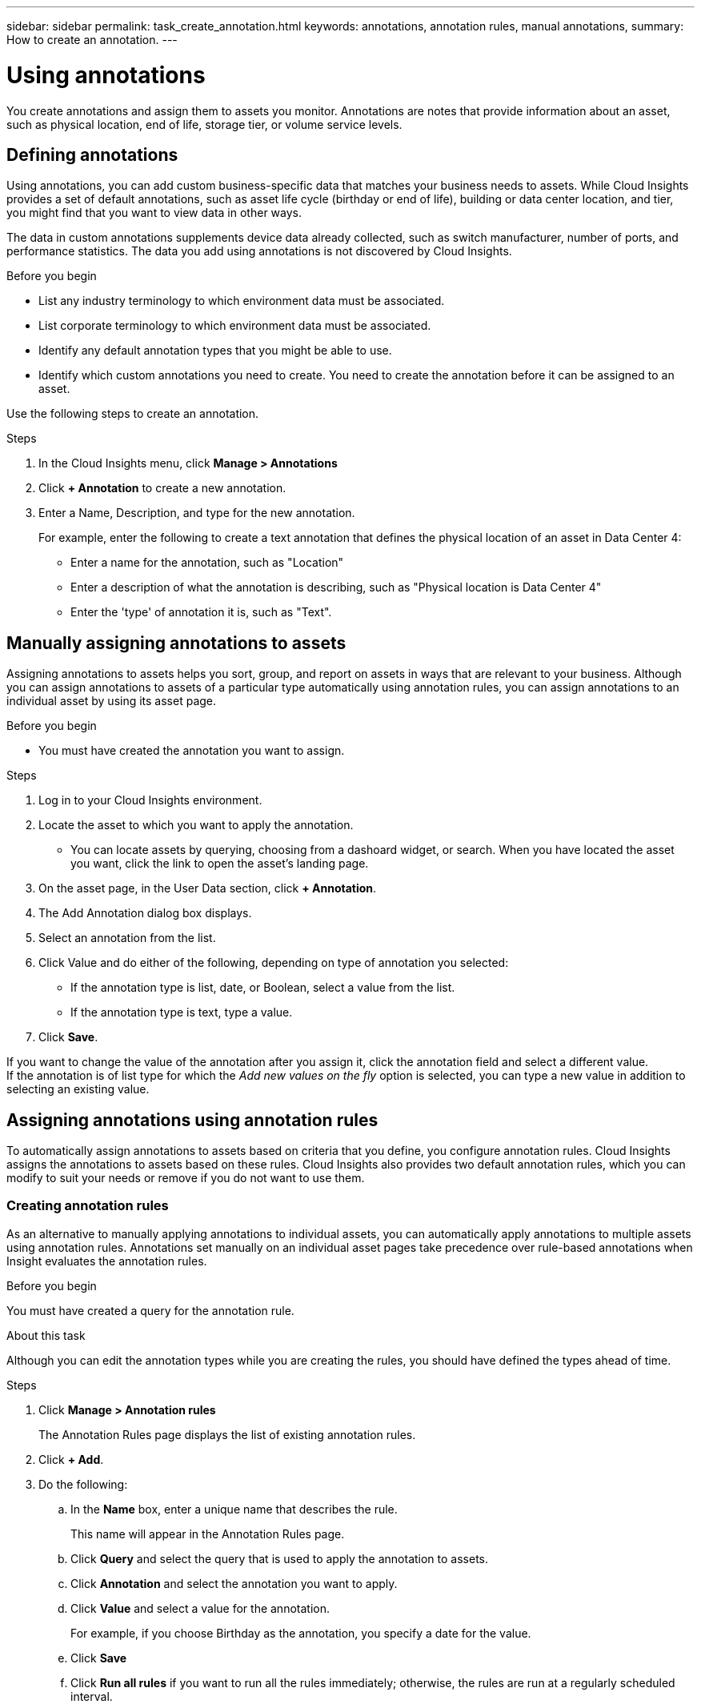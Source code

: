---
sidebar: sidebar
permalink: task_create_annotation.html
keywords: annotations, annotation rules, manual annotations,
summary: How to create an annotation.
---

= Using annotations

:toc: macro
:hardbreaks: AA
:toclevels: 1
:nofooter:
:icons: font
:linkattrs:
:imagesdir: ./media/



[.lead]

You create annotations and assign them to assets you monitor. Annotations are notes that provide information about an asset, such as physical location, end of life, storage tier, or volume service levels.

== Defining annotations

Using annotations, you can add custom business-specific data that matches your business needs to assets. While Cloud Insights provides a set of default annotations, such as asset life cycle (birthday or end of life), building or data center location, and tier, you might find that you want to view data in other ways.

The data in custom annotations supplements device data already collected, such as switch manufacturer, number of ports, and performance statistics. The data you add using annotations is not discovered by Cloud Insights.

.Before you begin

* List any industry terminology to which environment data must be associated.
* List corporate terminology to which environment data must be associated.
* Identify any default annotation types that you might be able to use.
* Identify which custom annotations you need to create. You need to create the annotation before it can be assigned to an asset.

Use the following steps to create an annotation.

.Steps

. In the Cloud Insights menu, click *Manage > Annotations*
. Click *+ Annotation* to create a new annotation.
. Enter a Name, Description, and type for the new annotation.
+
For example, enter the following to create a text annotation that defines the physical location of an asset in Data Center 4:
+
* Enter a name for the annotation, such as "Location"
* Enter a description of what the annotation is describing, such as "Physical location is Data Center 4"
* Enter the 'type' of annotation it is, such as "Text".

== Manually assigning annotations to assets

Assigning annotations to assets helps you sort, group, and report on assets in ways that are relevant to your business. Although you can assign annotations to assets of a particular type automatically using annotation rules, you can assign annotations to an individual asset by using its asset page.

.Before you begin

* You must have created the annotation you want to assign.

.Steps

. Log in to your Cloud Insights environment.
. Locate the asset to which you want to apply the annotation.
** You can locate assets by querying, choosing from a dashoard widget, or search. When you have located the asset you want, click the link to open the asset's landing page.
. On the asset page, in the User Data section, click *+ Annotation*.
. The Add Annotation dialog box displays.
. Select an annotation from the list.
. Click Value and do either of the following, depending on type of annotation you selected:
** If the annotation type is list, date, or Boolean, select a value from the list.
** If the annotation type is text, type a value.
. Click *Save*.

If you want to change the value of the annotation after you assign it, click the annotation field and select a different value.
If the annotation is of list type for which the _Add new values on the fly_ option is selected, you can type a new value in addition to selecting an existing value.

== Assigning annotations using annotation rules

To automatically assign annotations to assets based on criteria that you define, you configure annotation rules. Cloud Insights assigns the annotations to assets based on these rules. Cloud Insights also provides two default annotation rules, which you can modify to suit your needs or remove if you do not want to use them.

////
=== Default storage annotation rules

To expedite the assignment of storage annotations to your resources, Cloud Insights includes 21 default annotation rules, which associate a tier level with a storage tier model. All of your storage resources are automatically associated with a tier upon acquisition of the assets in your environment.

The default annotation rules apply tier annotations in the following way:

Tier 1, storage quality tier::
The Tier 1 annotation is applied to the following vendors and their specified families: EMC (Symmetrix), HDS (HDS9500V, HDS9900, HDS9900V, R600, R700, USP r, USP V), IBM (DS8000), NetApp (FAS6000 or FAS6200), and Violin (Memory).
Tier 2, storage quality tier::
The Tier 2 annotation is applied to the following vendors and their specified families: HP (3PAR StoreServ or EVA), EMC (CLARiiON), HDS (AMS or D800), IBM (XIV), and NetApp (FAS3000, FAS3100, and FAS3200).

You can edit the default settings of these rules to match your tier requirements, or you can remove them if you do not need them.
////

=== Creating annotation rules

As an alternative to manually applying annotations to individual assets, you can automatically apply annotations to multiple assets using annotation rules. Annotations set manually on an individual asset pages take precedence over rule-based annotations when Insight evaluates the annotation rules.

.Before you begin

You must have created a query for the annotation rule.

.About this task
Although you can edit the annotation types while you are creating the rules, you should have defined the types ahead of time.

.Steps

. Click *Manage > Annotation rules*
+
The Annotation Rules page displays the list of existing annotation rules.
. Click *+ Add*.
. Do the following:
.. In the *Name* box, enter a unique name that describes the rule.
+
This name will appear in the Annotation Rules page.
.. Click *Query* and select the query that is used to apply the annotation to assets.
.. Click *Annotation* and select the annotation you want to apply.
.. Click *Value* and select a value for the annotation.
+
For example, if you choose Birthday as the annotation, you specify a date for the value.
.. Click *Save*
.. Click *Run all rules* if you want to run all the rules immediately; otherwise, the rules are run at a regularly scheduled interval.
